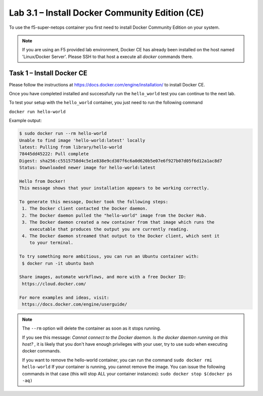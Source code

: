 .. |labmodule| replace:: 3
.. |labnum| replace:: 1
.. |labdot| replace:: |labmodule|\ .\ |labnum|
.. |labund| replace:: |labmodule|\ _\ |labnum|
.. |labname| replace:: Lab\ |labdot|
.. |labnameund| replace:: Lab\ |labund|

Lab |labmodule|\.\ |labnum| – Install Docker Community Edition (CE)
-------------------------------------------------------------------

To use the f5-super-netops container you first need to install Docker
Community Edition on your system.

.. NOTE:: If you are using an F5 provided lab environment, Docker CE has already
          been installed on the host named 'Linux/Docker Server'.  Please SSH
          to that host a execute all `docker` commands there.

Task 1 – Install Docker CE
~~~~~~~~~~~~~~~~~~~~~~~~~~~~~~~~~~~

Please follow the instructions at https://docs.docker.com/engine/installation/
to install Docker CE.

Once you have completed installed and successfully run the ``hello_world``
test you can continue to the next lab.

To test your setup with the ``hello_world`` container, you just need to run the
following command

``docker run hello-world``

Example output:

.. code::

   $ sudo docker run --rm hello-world
   Unable to find image 'hello-world:latest' locally
   latest: Pulling from library/hello-world
   78445dd45222: Pull complete 
   Digest: sha256:c5515758d4c5e1e838e9cd307f6c6a0d620b5e07e6f927b07d05f6d12a1ac8d7
   Status: Downloaded newer image for hello-world:latest
   
   Hello from Docker!
   This message shows that your installation appears to be working correctly.
   
   To generate this message, Docker took the following steps:
    1. The Docker client contacted the Docker daemon.
    2. The Docker daemon pulled the "hello-world" image from the Docker Hub.
    3. The Docker daemon created a new container from that image which runs the
       executable that produces the output you are currently reading.
    4. The Docker daemon streamed that output to the Docker client, which sent it
       to your terminal.
   
   To try something more ambitious, you can run an Ubuntu container with:
    $ docker run -it ubuntu bash
   
   Share images, automate workflows, and more with a free Docker ID:
    https://cloud.docker.com/
   
   For more examples and ideas, visit:
    https://docs.docker.com/engine/userguide/


.. NOTE:: The ``--rm`` option will delete the container as soon as it stops
   running. 

   If you see this message: *Cannot connect to the Docker daemon. Is the docker 
   daemon running on this host?* , it is likely that you don't have enough
   privileges with your user, try to use sudo when executing docker commands.

   If you want to remove the hello-world container, you can run the command 
   ``sudo docker rmi hello-world``
   If your container is running, you cannot remove the image.
   You can issue the following commands in that case (this will stop ALL your container
   instances):
   ``sudo docker stop $(docker ps -aq)``

   
